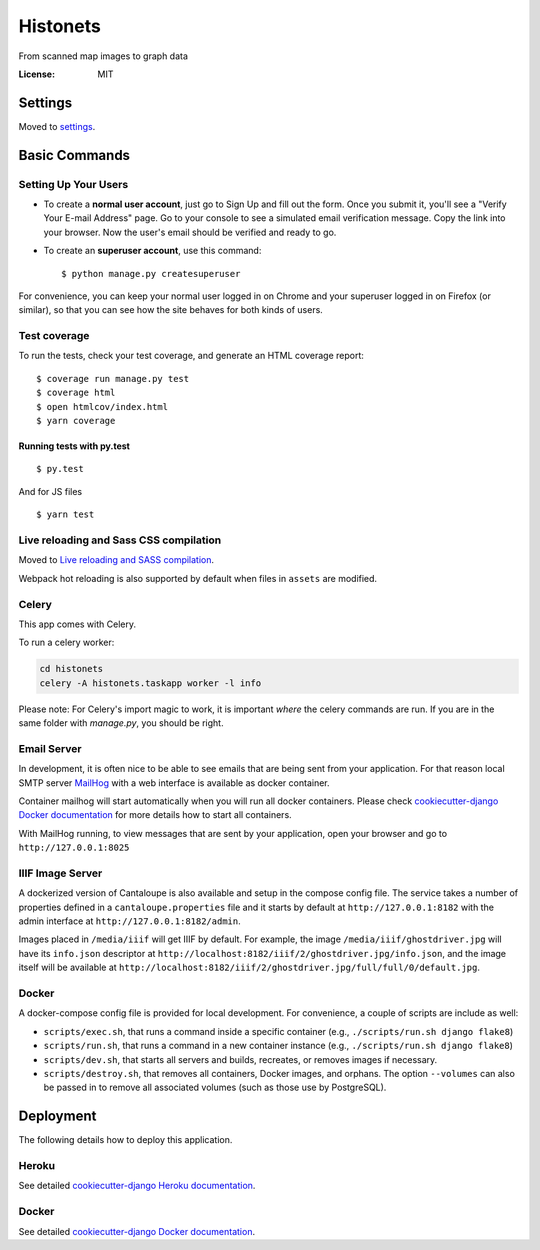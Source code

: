 Histonets
=========

From scanned map images to graph data

.. image:: https://img.shields.io/badge/built%20with-Cookiecutter%20Django-ff69b4.svg
     :target: https://github.com/pydanny/cookiecutter-django/
     :alt: Built with Cookiecutter Django


:License: MIT


Settings
--------

Moved to settings_.

.. _settings: http://cookiecutter-django.readthedocs.io/en/latest/settings.html

Basic Commands
--------------

Setting Up Your Users
^^^^^^^^^^^^^^^^^^^^^

* To create a **normal user account**, just go to Sign Up and fill out the form. Once you submit it, you'll see a "Verify Your E-mail Address" page. Go to your console to see a simulated email verification message. Copy the link into your browser. Now the user's email should be verified and ready to go.

* To create an **superuser account**, use this command::

    $ python manage.py createsuperuser

For convenience, you can keep your normal user logged in on Chrome and your superuser logged in on Firefox (or similar), so that you can see how the site behaves for both kinds of users.

Test coverage
^^^^^^^^^^^^^

To run the tests, check your test coverage, and generate an HTML coverage report::

    $ coverage run manage.py test
    $ coverage html
    $ open htmlcov/index.html
    $ yarn coverage

Running tests with py.test
~~~~~~~~~~~~~~~~~~~~~~~~~~

::

  $ py.test

And for JS files

::

  $ yarn test

Live reloading and Sass CSS compilation
^^^^^^^^^^^^^^^^^^^^^^^^^^^^^^^^^^^^^^^

Moved to `Live reloading and SASS compilation`_.

.. _`Live reloading and SASS compilation`: http://cookiecutter-django.readthedocs.io/en/latest/live-reloading-and-sass-compilation.html

Webpack hot reloading is also supported by default when files in ``assets`` are modified.


Celery
^^^^^^

This app comes with Celery.

To run a celery worker:

.. code-block:: bash

    cd histonets
    celery -A histonets.taskapp worker -l info

Please note: For Celery's import magic to work, it is important *where* the celery commands are run. If you are in the same folder with *manage.py*, you should be right.


Email Server
^^^^^^^^^^^^

In development, it is often nice to be able to see emails that are being sent from your application. For that reason local SMTP server `MailHog`_ with a web interface is available as docker container.

Container mailhog will start automatically when you will run all docker containers.
Please check `cookiecutter-django Docker documentation`_ for more details how to start all containers.

With MailHog running, to view messages that are sent by your application, open your browser and go to ``http://127.0.0.1:8025``

.. _mailhog: https://github.com/mailhog/MailHog


IIIF Image Server
^^^^^^^^^^^^^^^^^

A dockerized version of Cantaloupe is also available and setup in the compose config file. The service
takes a number of properties defined in a ``cantaloupe.properties`` file and it starts by default at ``http://127.0.0.1:8182`` with the admin interface at ``http://127.0.0.1:8182/admin``.

Images placed in ``/media/iiif`` will get IIIF by default. For example, the image ``/media/iiif/ghostdriver.jpg`` will have its ``info.json`` descriptor at ``http://localhost:8182/iiif/2/ghostdriver.jpg/info.json``, and the image itself will be available at ``http://localhost:8182/iiif/2/ghostdriver.jpg/full/full/0/default.jpg``.


Docker
^^^^^^

A docker-compose config file is provided for local development. For convenience, a couple of scripts are include as well:

* ``scripts/exec.sh``, that runs a command inside a specific container (e.g., ``./scripts/run.sh django flake8``)

* ``scripts/run.sh``, that runs a command in a new container instance (e.g., ``./scripts/run.sh django flake8``)

* ``scripts/dev.sh``, that starts all servers and builds, recreates, or removes images if necessary.

* ``scripts/destroy.sh``, that removes all containers, Docker images, and orphans. The option ``--volumes`` can also be passed in to remove all associated volumes (such as those use by PostgreSQL).


Deployment
----------

The following details how to deploy this application.


Heroku
^^^^^^

See detailed `cookiecutter-django Heroku documentation`_.

.. _`cookiecutter-django Heroku documentation`: http://cookiecutter-django.readthedocs.io/en/latest/deployment-on-heroku.html



Docker
^^^^^^

See detailed `cookiecutter-django Docker documentation`_.

.. _`cookiecutter-django Docker documentation`: http://cookiecutter-django.readthedocs.io/en/latest/deployment-with-docker.html



